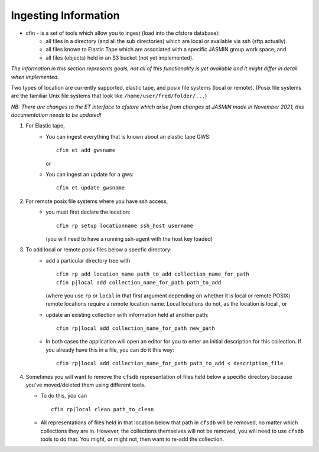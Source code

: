 Ingesting Information
---------------------


* cfin - is a set of tools which allow you to ingest (load into the cfstore database):
    * all files in a directory (and all the sub directories) which are local or available via ssh (sftp actually).
    * all files known to Elastic Tape which are associated with a specific JASMIN group work space, and
    * all files (objects) held in an S3 bucket (not yet implemented).

*The information in this section represents goals, not all of this functionality is yet available
and it might differ in detail when implemented.*

Two types of location are currently supported, elastic tape, and posix file systems
(local or remote). (Posix file systems are the familiar Unix file systems that look
like ``/home/user/fred/folder/...``)

*NB: There are changes to the ET interface to cfstore which arise from changes at JASMIN
made in November 2021, this documentation needs to be updated!*

1. For Elastic tape,
    - You can ingest everything that is known about an elastic tape GWS::

         cfin et add gwsname

      or
    - You can ingest an update for a gws::

         cfin et update gwsname
2. For remote posix file systems where you have ssh access,
    - you must first declare the location::

         cfin rp setup locationname ssh_host username

      (you will need to have a running ssh-agent with the host key loaded)

3. To add local or remote posix files below a specfic directory:
    -  add a particular directory tree with ::

          cfin rp add location_name path_to_add collection_name_for_path
          cfin p|local add collection_name_for_path path_to_add

       (where you use ``rp`` or ``local`` in that first argument depending on whether it is
       local or remote POSIX)
       remote locations require a remote location name. Local locations do not, as the location is local
       , or
    -  update an existing collection with information held at another path::

           cfin rp|local add collection_name_for_path new_path

    - In both cases the application will open an editor for you to enter an initial
      description for this collection. If you already have this in a file, you can do
      it this way::

          cfin rp|local add collection_name_for_path path_to_add < description_file

4. Sometimes you will want to remove the ``cfsdb`` representation of files held
   below a specific directory because you've moved/deleted them using different
   tools.

   - To do this, you can ::

        cfin rp|local clean path_to_clean

   - All representations of files held in that location below that path in ``cfsdb`` will be
     removed, no matter which collections they are in.  However, the collections
     themselves will not be removed, you will need to use ``cfsdb`` tools to do that.
     You might, or might not, then want to re-add the collection.




